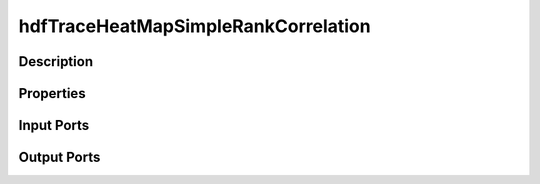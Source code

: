 .. _ngw-node-hdfTraceHeatMapSimpleRankCorrelation:

====================================
hdfTraceHeatMapSimpleRankCorrelation
====================================

-----------
Description
-----------

----------
Properties
----------

-----------
Input Ports
-----------

------------
Output Ports
------------